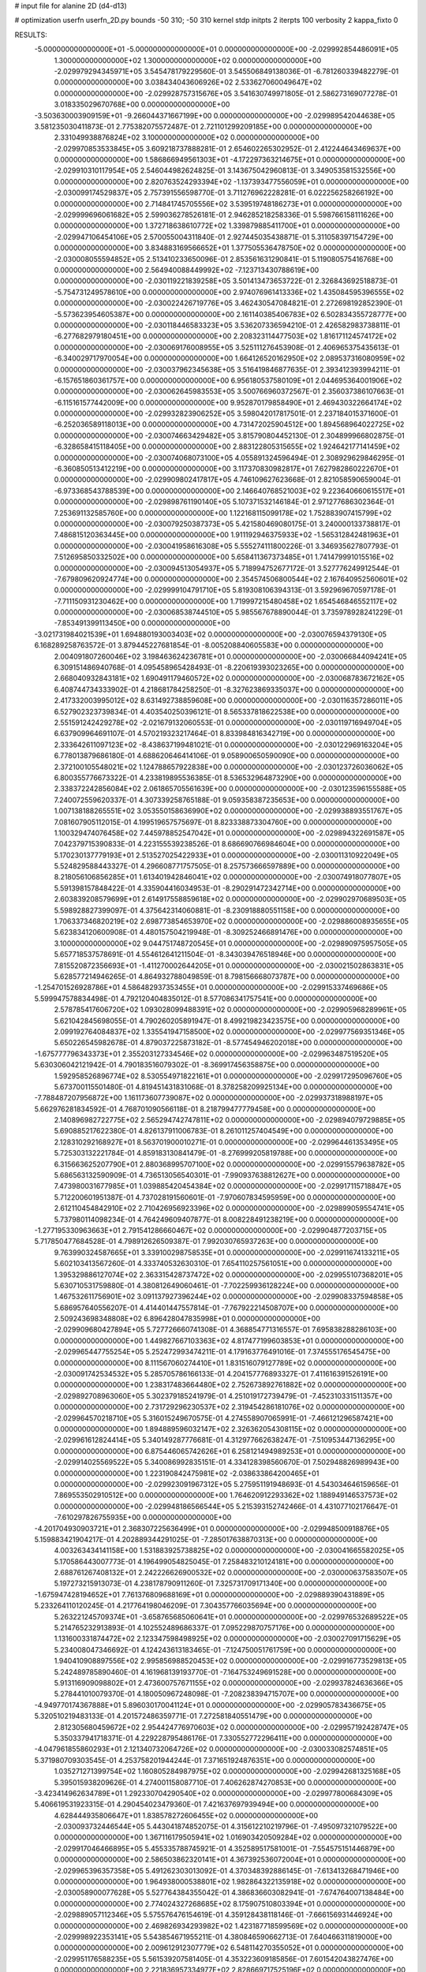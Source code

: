 # input file for alanine 2D (d4-d13)

# optimization
userfn       userfn_2D.py
bounds       -50 310; -50 310
kernel       stdp
initpts      2
iterpts      100
verbosity    2
kappa_fixto      0


RESULTS:
 -5.000000000000000E+01 -5.000000000000000E+01  0.000000000000000E+00      -2.029992854486091E+05
  1.300000000000000E+02  1.300000000000000E+02  0.000000000000000E+00      -2.029979294345971E+05       3.545478179229560E-01  3.545506849138036E-01      -6.781260339482279E-01  0.000000000000000E+00
  3.038434043606926E+02  2.533627060049647E+02  0.000000000000000E+00      -2.029928757315676E+05       3.541630749971805E-01  2.586273169077278E-01       3.018335029670768E+00  0.000000000000000E+00
 -3.503630003909159E+01 -9.266044371667199E+00  0.000000000000000E+00      -2.029989542044638E+05       3.581235030411873E-01  2.775382075572487E-01       2.721101299209185E+00  0.000000000000000E+00
  2.331049938876824E+02  3.100000000000000E+02  0.000000000000000E+00      -2.029970853533845E+05       3.609218737888281E-01  2.654602265302952E-01       2.412244643469637E+00  0.000000000000000E+00
  1.586866949561303E+01 -4.172297363214675E+01  0.000000000000000E+00      -2.029910310117954E+05       2.546044982624825E-01  3.143675042960813E-01       3.349053581532556E+00  0.000000000000000E+00
  2.820763524293394E+02 -1.137393477556059E+01  0.000000000000000E+00      -2.030099174529837E+05       2.757391556598770E-01  3.711276962228281E-01       6.022256258266192E+00  0.000000000000000E+00
  2.714841745705556E+02  3.539519748186273E+01  0.000000000000000E+00      -2.029999696061682E+05       2.599036278526181E-01  2.946285218258336E-01       5.598766158111626E+00  0.000000000000000E+00
  1.372718638610772E+02  1.339879885411700E+01  0.000000000000000E+00      -2.029947106454106E+05       2.570055004311840E-01  2.927445035438871E-01       5.311058397154729E+00  0.000000000000000E+00
  3.834883169566652E+01  1.377505536478750E+02  0.000000000000000E+00      -2.030008055594852E+05       2.513410233650096E-01  2.853561631290841E-01       5.119080575416768E+00  0.000000000000000E+00
  2.564940088449992E+02 -7.123713430788619E+00  0.000000000000000E+00      -2.030119221839258E+05       3.501413473653722E-01  2.326843692518873E-01      -5.754731249578610E+00  0.000000000000000E+00
  2.974076961413336E+02  1.435084595396555E+02  0.000000000000000E+00      -2.030022426719776E+05       3.462430547084821E-01  2.272698192852390E-01      -5.573623954605387E+00  0.000000000000000E+00
  2.161140385406783E+02  6.502834355728777E+00  0.000000000000000E+00      -2.030118446583323E+05       3.536207336594210E-01  2.426582983738811E-01      -6.277682979180451E+00  0.000000000000000E+00
  2.208323114477503E+02  1.816171124574172E+02  0.000000000000000E+00      -2.030069176008955E+05       3.525111276453908E-01  2.406965375435613E-01      -6.340029717970054E+00  0.000000000000000E+00
  1.664126520162950E+02  2.089537316080959E+02  0.000000000000000E+00      -2.030037962345638E+05       3.516419846877635E-01  2.393412393994211E-01      -6.157651860361757E+00  0.000000000000000E+00
  6.956180537580109E+01  2.044695364001906E+02  0.000000000000000E+00      -2.030062645983553E+05       3.500766960372567E-01  2.356037386107663E-01      -6.115161577442009E+00  0.000000000000000E+00
  9.952870179858490E+01  2.469430322664174E+02  0.000000000000000E+00      -2.029932823906252E+05       3.598042017817501E-01  2.237184015371600E-01      -6.252036589118013E+00  0.000000000000000E+00
  4.731472025904512E+00  1.894568964022725E+02  0.000000000000000E+00      -2.030074663429482E+05       3.815790804452130E-01  2.304899966802875E-01      -6.328658415118405E+00  0.000000000000000E+00
  2.883122805315655E+02  1.924642177141459E+02  0.000000000000000E+00      -2.030074068073100E+05       4.055891324596494E-01  2.308929629846295E-01      -6.360850513412219E+00  0.000000000000000E+00
  3.117370830982817E+01  7.627982860222670E+01  0.000000000000000E+00      -2.029909802417817E+05       4.746109627623668E-01  2.821058590659004E-01      -6.973368543788539E+00  0.000000000000000E+00
  2.146640768521003E+02  9.223640660615517E+01  0.000000000000000E+00      -2.029898761190140E+05       5.107371532146184E-01  2.971277686302364E-01       7.253691132585760E+00  0.000000000000000E+00
  1.122168115099178E+02  1.752883907415799E+02  0.000000000000000E+00      -2.030079250387373E+05       5.421580469080175E-01  3.240000133738817E-01       7.486815120363445E+00  0.000000000000000E+00
  1.911192946375933E+02 -1.565312842481963E+01  0.000000000000000E+00      -2.030041958616308E+05       5.555274111800226E-01  3.346935627807793E-01       7.512695850332502E+00  0.000000000000000E+00
  5.658411367373485E+01  1.741479991015516E+02  0.000000000000000E+00      -2.030094513054937E+05       5.718994752677172E-01  3.527776249912544E-01      -7.679809620924774E+00  0.000000000000000E+00
  2.354574506800544E+02  2.167640952560601E+02  0.000000000000000E+00      -2.029999104791710E+05       5.819308106394313E-01  3.592969670597178E-01      -7.711150931230462E+00  0.000000000000000E+00
  1.719997215480458E+02  1.654546846552117E+02  0.000000000000000E+00      -2.030068538744510E+05       5.985567678890044E-01  3.735978928241229E-01      -7.853491399113450E+00  0.000000000000000E+00
 -3.021731984021539E+01  1.694880193003403E+02  0.000000000000000E+00      -2.030076594379130E+05       6.168289258763572E-01  3.879445227681854E-01      -8.005208840605583E+00  0.000000000000000E+00
  2.004091807260046E+02  3.198463624236781E+01  0.000000000000000E+00      -2.030066844094241E+05       6.309151486940768E-01  4.095458965428493E-01      -8.220619393023265E+00  0.000000000000000E+00
  2.668040932843181E+02  1.690491179460572E+02  0.000000000000000E+00      -2.030068783672162E+05       6.408744734333902E-01  4.218681784258250E-01      -8.327623869335037E+00  0.000000000000000E+00
  2.417332003995012E+02  8.631492738859608E+00  0.000000000000000E+00      -2.030116357286011E+05       6.527902323739834E-01  4.403540250396121E-01       8.565337818622538E+00  0.000000000000000E+00
  2.551591242429278E+02 -2.021679132060553E-01  0.000000000000000E+00      -2.030119716949704E+05       6.637909964691107E-01  4.570219323217464E-01       8.833984816342719E+00  0.000000000000000E+00
  2.333642611097123E+02 -8.438637199481021E-01  0.000000000000000E+00      -2.030122969163204E+05       6.778013879686180E-01  4.688620646414106E-01       9.058900650590090E+00  0.000000000000000E+00
  2.372100105548021E+02  1.124788657922838E+00  0.000000000000000E+00      -2.030123726036062E+05       6.800355776673322E-01  4.233819895536385E-01       8.536532964873290E+00  0.000000000000000E+00
  2.338372242856084E+02  2.061865705561639E+00  0.000000000000000E+00      -2.030123596155588E+05       7.240072559620337E-01  4.307339258765188E-01       9.059358387235653E+00  0.000000000000000E+00
  1.007138188265551E+02  3.053550158636990E+02  0.000000000000000E+00      -2.029938893551767E+05       7.081607905112015E-01  4.199519657575697E-01       8.823338873304760E+00  0.000000000000000E+00
  1.100329474076458E+02  7.445978852547042E+01  0.000000000000000E+00      -2.029894322691587E+05       7.042379715390833E-01  4.223155539238526E-01       8.686690766984604E+00  0.000000000000000E+00
  5.170230137779193E+01  2.513527025422933E+01  0.000000000000000E+00      -2.030011310922049E+05       5.524829588443327E-01  4.296608771757505E-01       8.257573666597889E+00  0.000000000000000E+00
  8.218056106856285E+01  1.613401942846041E+02  0.000000000000000E+00      -2.030074918077807E+05       5.591398157848422E-01  4.335904416034953E-01      -8.290291472342714E+00  0.000000000000000E+00
  2.603839208579699E+01  2.614917558859618E+02  0.000000000000000E+00      -2.029902970689503E+05       5.598928827399097E-01  4.375642314060881E-01      -8.230918880551158E+00  0.000000000000000E+00
  1.706337346820219E+02  2.698773854653970E+02  0.000000000000000E+00      -2.029886008935655E+05       5.623834120600908E-01  4.480157504219948E-01      -8.309252466891476E+00  0.000000000000000E+00
  3.100000000000000E+02  9.044751748720545E+01  0.000000000000000E+00      -2.029890975957505E+05       5.657718537578691E-01  4.554612641211504E-01      -8.343039476518946E+00  0.000000000000000E+00
  7.815520872356693E+01 -1.411270002644205E+01  0.000000000000000E+00      -2.030021502863831E+05       5.628577214946265E-01  4.864932788049859E-01       8.798156668073787E+00  0.000000000000000E+00
 -1.254701526928786E+01  4.586482937353455E+01  0.000000000000000E+00      -2.029915337469686E+05       5.599947578834498E-01  4.792120404835012E-01       8.577086341757541E+00  0.000000000000000E+00
  2.578785417606720E+02  1.093028099488391E+02  0.000000000000000E+00      -2.029905968289961E+05       5.621042845698055E-01  4.790260205891947E-01       8.499219823423575E+00  0.000000000000000E+00
  2.099192764084837E+02  1.335541947158500E+02  0.000000000000000E+00      -2.029977569351346E+05       5.650226545982678E-01  4.879037225873182E-01      -8.577454946202018E+00  0.000000000000000E+00
 -1.675777796343373E+01  2.355203127334546E+02  0.000000000000000E+00      -2.029963487519520E+05       5.630306042121942E-01  4.790183516079302E-01      -8.369917456358875E+00  0.000000000000000E+00
  1.592958526896774E+02  8.530554971822161E+01  0.000000000000000E+00      -2.029917295096760E+05       5.673700115501480E-01  4.819451431831068E-01       8.378258209925134E+00  0.000000000000000E+00
 -7.788487207956872E+00  1.161173607739087E+02  0.000000000000000E+00      -2.029937318988197E+05       5.662976281834592E-01  4.768701090566118E-01       8.218799477779458E+00  0.000000000000000E+00
  2.140896982722775E+02  2.565294742747811E+02  0.000000000000000E+00      -2.029894079729885E+05       5.690885217622380E-01  4.826137911006783E-01       8.261011257404549E+00  0.000000000000000E+00
  2.128310292168927E+01  8.563701900010271E-01  0.000000000000000E+00      -2.029964461353495E+05       5.725303132221784E-01  4.859183130841479E-01      -8.276999205819788E+00  0.000000000000000E+00
  6.315663625207790E+01  2.880368995707100E+02  0.000000000000000E+00      -2.029915579638782E+05       5.686563132590909E-01  4.736513056540301E-01      -7.990937638812627E+00  0.000000000000000E+00
  7.473980031677985E+01  1.039885420454384E+02  0.000000000000000E+00      -2.029917115718847E+05       5.712200601951387E-01  4.737028191560601E-01      -7.970607834595959E+00  0.000000000000000E+00
  2.612110454842910E+02  2.710426956923396E+02  0.000000000000000E+00      -2.029899059554741E+05       5.737980114098234E-01  4.764249609407877E-01       8.008228491238219E+00  0.000000000000000E+00
 -1.277195330963663E+01  2.791541286660467E+02  0.000000000000000E+00      -2.029904877203715E+05       5.717850477684528E-01  4.798912626509387E-01       7.992030765937263E+00  0.000000000000000E+00
  9.763990324587665E+01  3.339100298758535E+01  0.000000000000000E+00      -2.029911674133211E+05       5.602103413567260E-01  4.333740532630310E-01       7.654110257561051E+00  0.000000000000000E+00
  1.395329886127074E+02  2.363315428737472E+02  0.000000000000000E+00      -2.029955107368201E+05       5.630710531759880E-01  4.380812649060461E-01      -7.702259936128224E+00  0.000000000000000E+00
  1.467532611756901E+02  3.091137927396244E+02  0.000000000000000E+00      -2.029908337594858E+05       5.686957640556207E-01  4.414401447557814E-01      -7.767922214508707E+00  0.000000000000000E+00
  2.509243698348808E+02  6.896428047835998E+01  0.000000000000000E+00      -2.029909680427894E+05       5.727726660741308E-01  4.368854771316557E-01       7.695838288286103E+00  0.000000000000000E+00
  1.449827667103363E+02  4.817477199603853E+01  0.000000000000000E+00      -2.029965447755254E+05       5.252472993474211E-01  4.179163776491016E-01       7.374555176545475E+00  0.000000000000000E+00
  8.111567060274410E+01  1.831516079127789E+02  0.000000000000000E+00      -2.030091742534532E+05       5.285705786166133E-01  4.204157776893327E-01       7.411616391526191E+00  0.000000000000000E+00
  1.238317483664480E+02  2.752673892761882E+02  0.000000000000000E+00      -2.029892708963060E+05       5.302379185241979E-01  4.251019172739479E-01      -7.452310331511357E+00  0.000000000000000E+00
  2.731729296230537E+02  2.319454286181076E+02  0.000000000000000E+00      -2.029964570218710E+05       5.316015249670575E-01  4.274558907065991E-01      -7.466121296587421E+00  0.000000000000000E+00
  1.894889596032147E+02  2.326362054308115E+02  0.000000000000000E+00      -2.029961612824414E+05       5.340149287776681E-01  4.312977662638247E-01      -7.510953447136295E+00  0.000000000000000E+00
  6.875446065742626E+01  6.258121494989253E+01  0.000000000000000E+00      -2.029914025569522E+05       5.340086992835151E-01  4.334128398560670E-01       7.502948826989943E+00  0.000000000000000E+00
  1.223190842475981E+02 -2.038633864200465E+01  0.000000000000000E+00      -2.029923091967312E+05       5.275951191948693E-01  4.543034646159656E-01       7.869553502910512E+00  0.000000000000000E+00
  1.764620912293362E+02  1.188949146537573E+02  0.000000000000000E+00      -2.029948186566544E+05       5.215393152742466E-01  4.431077102176647E-01      -7.610297826755935E+00  0.000000000000000E+00
 -4.201704930903721E+01  2.368307225636499E+01  0.000000000000000E+00      -2.029948500918876E+05       5.159883421904217E-01  4.202889344291025E-01      -7.285017638870313E+00  0.000000000000000E+00
  4.003263434141158E+00  1.531883925738825E+02  0.000000000000000E+00      -2.030041665582025E+05       5.170586443007773E-01  4.196499054825045E-01       7.258483210124181E+00  0.000000000000000E+00
  2.688761267408132E+01  2.242226626900532E+02  0.000000000000000E+00      -2.030000637583507E+05       5.197273215913073E-01  4.238178790911260E-01       7.325731709171340E+00  0.000000000000000E+00
 -1.675947428194652E+01  7.761376809688169E+01  0.000000000000000E+00      -2.029889390431889E+05       5.233264110120245E-01  4.217764198046209E-01       7.304357766035694E+00  0.000000000000000E+00
  5.263221245709374E+01 -3.658765685060641E+01  0.000000000000000E+00      -2.029976532689522E+05       5.214765232913893E-01  4.102552489686337E-01       7.095229870757176E+00  0.000000000000000E+00
  1.131600331874472E+02  2.123347598498925E+02  0.000000000000000E+00      -2.030027091715629E+05       5.234008047346692E-01  4.124243613183465E-01      -7.124750051761759E+00  0.000000000000000E+00
  1.940410908897556E+02  2.995856988520453E+02  0.000000000000000E+00      -2.029916773529813E+05       5.242489785890460E-01  4.161968139193770E-01      -7.164753249691528E+00  0.000000000000000E+00
  5.913116909098802E+01  2.473600757671155E+02  0.000000000000000E+00      -2.029937824636366E+05       5.278441010079370E-01  4.180050967248098E-01      -7.208238394715707E+00  0.000000000000000E+00
 -4.949770174367888E+01  5.896030170041124E+01  0.000000000000000E+00      -2.029905783436675E+05       5.320510219483133E-01  4.201572486359771E-01       7.272581840551479E+00  0.000000000000000E+00
  2.812305680459672E+02  2.954424776970603E+02  0.000000000000000E+00      -2.029957192428747E+05       5.350337941718371E-01  4.229228795486176E-01       7.330552772296411E+00  0.000000000000000E+00
 -4.047961855860293E+01  2.121340732064726E+02  0.000000000000000E+00      -2.030033082574851E+05       5.371980709303545E-01  4.253758201944244E-01       7.371651924876351E+00  0.000000000000000E+00
  1.035271271399754E+02  1.160805284987975E+02  0.000000000000000E+00      -2.029942681325168E+05       5.395015938209626E-01  4.274001158087710E-01       7.406262874270853E+00  0.000000000000000E+00
 -3.423414962634789E+01  1.292330704290540E+02  0.000000000000000E+00      -2.029977800684309E+05       5.406619531923315E-01  4.290454023479360E-01       7.421637697939494E+00  0.000000000000000E+00
  4.628444935806647E+01  1.838578272606455E+02  0.000000000000000E+00      -2.030093732446544E+05       5.443041874852075E-01  4.315612210219796E-01      -7.495097321079522E+00  0.000000000000000E+00
  1.367116179505941E+02  1.016903420509284E+02  0.000000000000000E+00      -2.029917046466895E+05       5.455335788745921E-01  4.352589517581001E-01      -7.554575151446879E+00  0.000000000000000E+00
  2.586503862320141E+01  4.367392536072004E+01  0.000000000000000E+00      -2.029965396357358E+05       5.491262303013092E-01  4.370348392886145E-01      -7.613413268471946E+00  0.000000000000000E+00
  1.964938000538801E+02  1.982864322135918E+02  0.000000000000000E+00      -2.030058900077628E+05       5.527764384355042E-01  4.386836603082941E-01      -7.674764007138484E+00  0.000000000000000E+00
  2.774024327268685E+02  8.175907510803394E+01  0.000000000000000E+00      -2.029889057112346E+05       5.575576476154619E-01  4.359128438118146E-01      -7.666156931446924E+00  0.000000000000000E+00
  2.469826934293982E+02  1.423187718599569E+02  0.000000000000000E+00      -2.029998922353141E+05       5.543854671955211E-01  4.380846590662713E-01       7.640466311819000E+00  0.000000000000000E+00
  2.009612912307779E+02  6.548114270355052E+01  0.000000000000000E+00      -2.029951176588235E+05       5.561539207581405E-01  4.353223609185856E-01       7.601542043827476E+00  0.000000000000000E+00
  2.221836957334977E+02  2.828669717525196E+02  0.000000000000000E+00      -2.029892880175534E+05       5.580254124202224E-01  4.366103590518833E-01       7.630793980072871E+00  0.000000000000000E+00
  4.109648173803583E+01 -1.425793576326503E+01  0.000000000000000E+00      -2.029999964103836E+05       5.621409637190482E-01  4.373053135186862E-01       7.691985465322953E+00  0.000000000000000E+00
 -6.624607529914322E+00 -2.622855390614848E+01  0.000000000000000E+00      -2.029923625044927E+05       5.538818960532284E-01  4.174426137372034E-01       7.297798305297258E+00  0.000000000000000E+00
  8.594819881198313E+01  2.708180390581639E+02  0.000000000000000E+00      -2.029907376891816E+05       5.543204698337797E-01  4.203122869518252E-01       7.335565903104492E+00  0.000000000000000E+00
  1.034390070519652E+02  6.481706159899252E+00  0.000000000000000E+00      -2.029922571534043E+05       4.946263467195149E-01  3.946106520857640E-01       6.560562765312292E+00  0.000000000000000E+00
  1.450683748261986E+02  1.854415387474285E+02  0.000000000000000E+00      -2.030076377766234E+05       4.964006781612263E-01  3.961961621483344E-01       6.592855191021591E+00  0.000000000000000E+00
  3.100000000000000E+02  2.810155566280065E+02  0.000000000000000E+00      -2.029928566651018E+05       4.981164431349612E-01  3.978265801046968E-01       6.622785264663246E+00  0.000000000000000E+00
  2.556883888592844E+02  1.981649056474594E+02  0.000000000000000E+00      -2.030051254284944E+05       4.996615974304678E-01  3.991638021676350E-01       6.645648080148809E+00  0.000000000000000E+00
  3.373446653931760E+01  1.066962163671529E+02  0.000000000000000E+00      -2.029922587417076E+05       4.995069055589203E-01  4.019398584187674E-01      -6.675103897910795E+00  0.000000000000000E+00
  2.881324027670128E+02  1.177905425600001E+02  0.000000000000000E+00      -2.029939198821062E+05       5.007995054143068E-01  4.037404608732779E-01       6.704630192933063E+00  0.000000000000000E+00
  1.682998881990797E+02  2.738519990228402E+01  0.000000000000000E+00      -2.030042449358538E+05       5.038152899247527E-01  4.041352946378054E-01      -6.736254672012691E+00  0.000000000000000E+00
  1.561736622057500E+02 -8.430554933214918E+00  0.000000000000000E+00      -2.029971943930798E+05       5.086964603918743E-01  3.915631763470598E-01       6.586280156225063E+00  0.000000000000000E+00
 -1.535739870760069E+01  3.054384114151761E+02  0.000000000000000E+00      -2.029933739827830E+05       5.186020054569827E-01  3.879173105842369E-01       6.674942615036016E+00  0.000000000000000E+00
  1.499143418258719E+02  1.515849599878976E+02  0.000000000000000E+00      -2.030039112982074E+05       5.201950871713784E-01  3.893041604187547E-01       6.706294356424956E+00  0.000000000000000E+00
 -9.427935649043130E+00  1.671246098019173E+01  0.000000000000000E+00      -2.029909485665988E+05       4.864286678753366E-01  3.620700551360044E-01       6.136274482923911E+00  0.000000000000000E+00
  2.032476575357058E+02  1.544978287924130E+02  0.000000000000000E+00      -2.030040739283689E+05       4.865434010329398E-01  3.635805455377140E-01       6.144079506399582E+00  0.000000000000000E+00